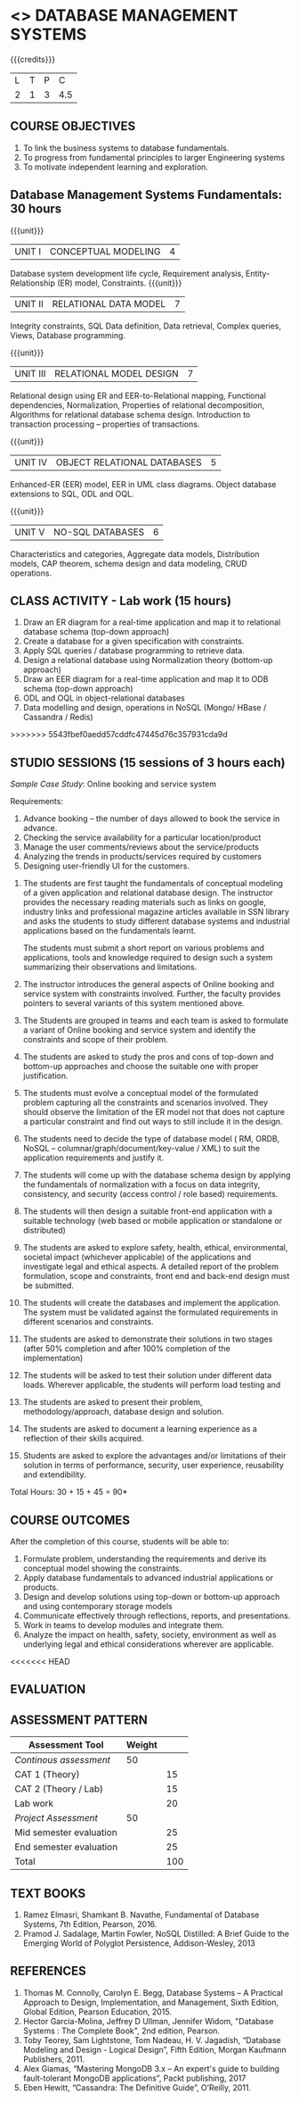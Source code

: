 * <<<203>>> DATABASE MANAGEMENT SYSTEMS
:properties:
:author: Dr R Kanchana, Mr B Senthilkumar
:date: 16 March 2021
:end:

#+startup: showall
{{{credits}}}
| L | T | P |   C |
| 2 | 1 | 3 | 4.5 |
		
** CO-PO Mapping                                                   :noexport:
|     | PO1 | PO2 | PO3 | PO4 | PO5 | PO6 | PO7 | PO8 | PO9 | PO10 | PO11 | PO12 | PSO1 | PSO2 | PSO3 |
| CO1 |     |   3 |     |   2 |     |     |     |     |     |      |      |      |    2 |    2 |      |
| CO2 |   2 |     |     |   1 |     |     |     |     |     |      |      |      |    2 |    1 |      |
| CO3 |     |     |   3 |   3 |   3 |     |     |     |     |      |      |      |    3 |    3 |    3 |
| CO4 |     |     |     |     |     |     |     |   1 |     |    3 |    1 |    1 |      |      |      |
| CO5 |     |     |     |     |     |     |     |     |   3 |    3 |    2 |    1 |      |    1 |      |
| CO6 |     |     |     |     |     |   2 |   2 |   1 |     |      |      |      |      |      |      |

** COURSE OBJECTIVES
1. To link the business systems to database fundamentals. 
2. To progress from fundamental principles to larger Engineering systems 
3. To motivate independent learning and exploration.

** Database Management Systems Fundamentals:   30 hours
{{{unit}}} 
| UNIT I | CONCEPTUAL MODELING | 4 |
Database system development life cycle, Requirement analysis, Entity-Relationship (ER) model, Constraints.
{{{unit}}}
| UNIT II | RELATIONAL DATA MODEL  | 7 |
Integrity constraints, SQL Data definition, Data retrieval, Complex queries, Views, Database programming.	

{{{unit}}}
| UNIT III | RELATIONAL MODEL DESIGN | 7  |
Relational design using ER and EER-to-Relational mapping, Functional dependencies, Normalization, Properties of relational decomposition, Algorithms for relational database schema design. 
Introduction to transaction processing – properties of transactions.	

{{{unit}}}
| UNIT IV | OBJECT RELATIONAL DATABASES | 5 |
Enhanced-ER (EER) model, EER in UML class diagrams. Object database extensions to SQL, ODL and OQL. 

{{{unit}}}
| UNIT V |  NO-SQL DATABASES | 6 |
Characteristics and categories, Aggregate data models, Distribution models, CAP theorem, schema design and data modeling, CRUD operations.  	

** CLASS ACTIVITY - Lab work (15 hours)
1. Draw an ER diagram for a real-time application and map it to relational database schema (top-down approach)
2. Create a database for a given specification with constraints.
3. Apply SQL queries / database programming to retrieve data.
4. Design a relational database using Normalization theory (bottom-up approach)
5. Draw an EER diagram for a real-time application and map it to ODB schema (top-down approach)
6. ODL and OQL in object-relational databases
7. Data modelling and design, operations in NoSQL (Mongo/ HBase / Cassandra / Redis)

>>>>>>> 5543fbef0aedd57cddfc47445d76c357931cda9d

** STUDIO SESSIONS (15 sessions of 3 hours each)
/Sample Case Study/: Online booking and service system

Requirements:
1. Advance booking – the number of days allowed to book the service in advance.
2. Checking the service availability for a particular location/product
3. Manage the user comments/reviews about the service/products
4. Analyzing the trends in products/services required by customers
5. Designing user-friendly UI for the customers.


1. The students are first taught the fundamentals of conceptual
   modeling of a given application and relational database design. The
   instructor provides the necessary reading materials such as links
   on google, industry links and professional magazine articles
   available in SSN library and asks the students to study different
   database systems and industrial applications based on the
   fundamentals learnt.
   
   The students must submit a short report on various problems and
   applications, tools and knowledge required to design such a system
   summarizing their observations and limitations.
2. The instructor introduces the general aspects of Online booking and
   service system with constraints involved. Further, the faculty
   provides pointers to several variants of this system mentioned
   above.
3. The Students are grouped in teams and each team is asked to
   formulate a variant of Online booking and service system and
   identify the constraints and scope of their problem.
4. The students are asked to study the pros and cons of top-down and
   bottom-up approaches and choose the suitable one with proper
   justification.
5. The students must evolve a conceptual model of the formulated
   problem capturing all the constraints and scenarios involved. They
   should observe the limitation of the ER model not that does not
   capture a particular constraint and find out ways to still include
   it in the design.
6. The students need to decide the type of database model ( RM, ORDB,
   NoSQL -- columnar/graph/document/key-value / XML) to suit the
   application requirements and justify it.
7. The students will come up with the database schema design by
   applying the fundamentals of normalization with a focus on data
   integrity, consistency, and security (access control / role based)
   requirements.
8. The students will then design a suitable front-end application with
   a suitable technology (web based or mobile application or
   standalone or distributed)
9. The students are asked to explore safety, health, ethical,
   environmental, societal impact (whichever applicable) of the
   applications and investigate legal and ethical aspects. A detailed
   report of the problem formulation, scope and constraints, front end
   and back-end design must be submitted.
10. The students will create the databases and implement the
    application. The system must be validated against the formulated
    requirements in different scenarios and constraints.
11. The students are asked to demonstrate their solutions in two
    stages (after 50% completion and after 100% completion of the
    implementation)
12. The students will be asked to test their solution under different
    data loads. Wherever applicable, the students will perform load
    testing and
13. The students are asked to present their problem,
    methodology/approach, database design and solution.
14. The students are asked to document a learning experience as a
    reflection of their skills acquired.
15. Students are asked to explore the advantages and/or
    limitations of their solution in terms of performance,
    security, user experience, reusability and extendibility.


\hfill *Total Hours: 30 + 15 + 45 = 90*

** COURSE OUTCOMES
After the completion of this course, students will be able to:
 1. Formulate problem, understanding the requirements and
    derive its conceptual model showing the constraints.
 2. Apply database fundamentals to advanced industrial
    applications or products.
 3. Design and develop solutions using top-down or bottom-up
    approach and using contemporary storage models
 4. Communicate effectively through reflections, reports, and
    presentations.
 5. Work in teams to develop modules and integrate them.
 6. Analyze the impact on health, safety, society, environment
    as well as underlying legal and ethical considerations
    wherever are applicable.

<<<<<<< HEAD
** COMMENT EVALUATION
=======
** EVALUATION
#+BEGIN_COMMENT
EFP will be assessed by a committee of faculty members based
on Studio Sessions, Reflections, Presentation and
Documentation. *EFP will be evaluated based on continuous
assessment only.*

>>>>>>> 5543fbef0aedd57cddfc47445d76c357931cda9d
#+latex: \newcolumntype{Y}{>{\small\raggedright\arraybackslash}X}
#+latex: \newcolumntype{A}{>{\small\raggedright\arraybackslash\hsize=.7\hsize}X}
#+latex: \newcolumntype{B}{>{\small\raggedright\arraybackslash\hsize=1.2\hsize}X}
#+latex: \newcolumntype{C}{>{\small\raggedright\arraybackslash\hsize=1\hsize}X}
#+attr_latex: :environment tabularx :width \textwidth :align BBAAAA
| <10>       | <40>                                     |       <10> |       <10> |       <10> |       <10> |
|------------+------------------------------------------+------------+------------+------------+------------|
| Asssessment tool | Execution                                | Peer review and rating |  Viva voce | Presentation |     Report |
|------------+------------------------------------------+------------+------------+------------+------------|
| Review 1 by instructor: Design | Problem formulation, scope: 60           |         10 |            |            |         30 |
|------------+------------------------------------------+------------+------------+------------+------------|
| Mid sem evaluation by a committee | Planning and modules: 20, Technical: 20, Ethics/Best practices: 10 |            |         10 |         20 |         20 |
|------------+------------------------------------------+------------+------------+------------+------------|
| Review 2 by instructor: Implementation | Implementation, demo, testing, user interface: 90 |         10 |            |            |            |
|------------+------------------------------------------+------------+------------+------------+------------|
| End sem evaluation by a committee | Demo  (Innovation, emerging technologies, security, user interface): 40 |            |         10 |         10 |         20 |
|------------+------------------------------------------+------------+------------+------------+------------|
<<<<<<< HEAD
#+END_COMMENT
** ASSESSMENT PATTERN
| Assessment Tool         | Weight |    |
|-------------------------+--------+----|
| /Continous assessment/  |     50 |    |
| CAT 1 (Theory)          |        | 15 |
| CAT 2 (Theory / Lab)    |        | 15 |
| Lab work                |        | 20 |
| /Project Assessment/    |     50 |    |
| Mid semester evaluation |        | 25 |
| End semester evaluation |        | 25 |
|-------------------------+--------+----|
| Total                   |        | 100|
 
#+BEGIN_COMMENT
** Tentative Rubrics for Evaluation

** Assessment Pattern
| Assessment Tool      | Weight |     |
|----------------------+--------+-----|
| End semester exam    |     50 |     |
| Continous assessment |        |     |
| Lab work             |     20 |     |
| Theory test          |     15 |     |
| Lab test             |     15 |     |
| Review 1             |        |  5% |
| Review 2             |        |  5% |
| Review 3             |        |  5% |
| Mid semester review  |        | 10% |
| End semester review  |        | 25% |
|----------------------+--------+-----|
| Total                |    100 |     |
>>>>>>> 5543fbef0aedd57cddfc47445d76c357931cda9d

#+BEGIN_COMMENT
| Assessment Tool      | Weightage |     |
|----------------------+-----------+-----|
| End semester exam    |       25% |     |
| Continous assessment |       75% |     |
| Class activity       |           | 10% |
| Review 1             |           | 10% |
| Review 2             |           | 15% |
| Review 3             |           | 20% |
| Mid semester review  |           | 20% |
| End semester review  |           | 25% |
|----------------------+-----------+-----|
| Total                |      100% |     |


| Assessment Tool | Weightage |     |
|-----------------+-----------+-----|
| Class Activity  |       25% |     |
| Project         |       75% |     |
| Review 1        |           | 10% |
| Review 2        |           | 20% |
| Review 3        |           | 20% |
| Mid Sem Review  |           | 20% |
| End Sem Review  |           | 30% |
|-----------------+-----------+-----|
| Total           |      100% |     |
#+END_COMMENT
** TEXT BOOKS
1. Ramez Elmasri, Shamkant B. Navathe, Fundamental of Database Systems, 7th Edition, Pearson, 2016.
2. Pramod J. Sadalage, Martin Fowler, NoSQL Distilled: A Brief Guide to the Emerging World of Polyglot Persistence, Addison-Wesley, 2013

** REFERENCES
1. Thomas M. Connolly, Carolyn E. Begg, Database Systems – A Practical Approach to Design, Implementation, and Management, Sixth Edition, Global Edition, Pearson Education, 2015.
2. Hector Garcia-Molina, Jeffrey D Ullman, Jennifer Widom, "Database Systems : The Complete Book", 2nd edition, Pearson.
3. Toby Teorey, Sam Lightstone, Tom Nadeau, H. V. Jagadish, “Database Modeling and Design - Logical Design”, Fifth Edition, Morgan Kaufmann Publishers, 2011.
4. Alex Giamas, “Mastering MongoDB 3.x – An expert's guide to building fault-tolerant MongoDB applications”, Packt publishing, 2017
5. Eben Hewitt, “Cassandra: The Definitive Guide”, O’Reilly, 2011.

#+BEGIN_COMMENT
Technical Outcome.
Could you learn?
Rate yourself in the scale of 1 to 3
1 -- Not confident, more practice required.
2 - Could modify available code but not able to write
own logic.
3 - Proficient
1 Task 1
2 Task 2
Best Practices / Application of fundaments learnt in theory courses
Suggested by the Instructor
Could you follow?
Rate yourself in the scale of 1 to 3
1 -- Needs to improve.
2 - Inconsistent in applying
3 - Proficient with the practice
B1 Design before coding
B2 Modular design and coding
using versions
#+END_COMMENT
